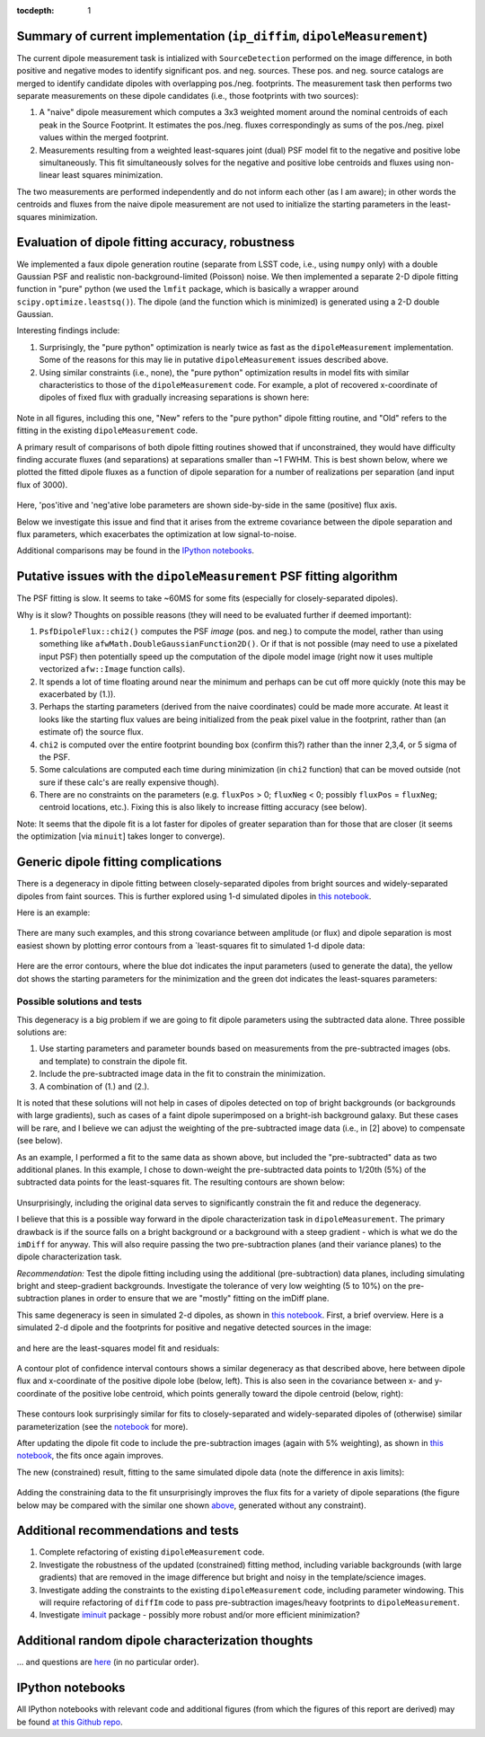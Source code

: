 ..
  Content of technical report.

  See http://docs.lsst.codes/en/latest/development/docs/rst_styleguide.html
  for a guide to reStructuredText writing.

  Do not put the title, authors or other metadata in this document;
  those are automatically added.

  Use the following syntax for sections:

  Sections
  ========

  and

  Subsections
  -----------

  and

  Subsubsections
  ^^^^^^^^^^^^^^

  To add images, add the image file (png, svg or jpeg preferred) to the
  _static/ directory. The reST syntax for adding the image is

  .. figure:: /_static/filename.ext
     :name: fig-label
     :target: http://target.link/url

     Caption text.

   Run: ``make html`` and ``open _build/html/index.html`` to preview your work.
   See the README at https://github.com/lsst-sqre/lsst-report-bootstrap or
   this repo's README for more info.

   Feel free to delete this instructional comment.

:tocdepth: 1

..
    ## Dipole measurement and classification
    ----------------------------------------

    -  `Additional random dipole characterization thoughts <README.md>`__ in
       no particular order.

    -  `Summary of current implementation (``ip_diffim``
       ``dipoleMeasurement``) <#summary-of-current-implementation-ip_diffim>`__
    -  `Evaluation of dipole fitting
       accuracy <#evaluation-of-dipole-fitting-accuracy>`__
    -  `Putative issues with the ``dipoleMeasurement`` PSF fitting
       algorithm <#putative-issues-with-the-ip_diffim-psf-fitting-algorithm>`__
    -  `Generic dipole fitting
       complications <#generic-dipole-fitting-complications>`__
    -  `Possible solutions and tests <#possible-solutions-and-tests>`__

Summary of current implementation (``ip_diffim``, ``dipoleMeasurement``)
=========================================================

The current dipole measurement task is intialized with
``SourceDetection`` performed on the image difference, in both
positive and negative modes to identify significant pos. and
neg. sources. These pos. and neg. source catalogs are merged to
identify candidate dipoles with overlapping pos./neg. footprints. The
measurement task then performs two separate measurements on these
dipole candidates (i.e., those footprints with two sources):

1. A "naive" dipole measurement which computes a 3x3 weighted moment
   around the nominal centroids of each peak in the Source
   Footprint. It estimates the pos./neg. fluxes correspondingly as
   sums of the pos./neg. pixel values within the merged footprint.
2. Measurements resulting from a weighted least-squares joint (dual)
   PSF model fit to the negative and positive lobe
   simultaneously. This fit simultaneously solves for the negative and
   positive lobe centroids and fluxes using non-linear least squares
   minimization.

The two measurements are performed independently and do not inform
each other (as I am aware); in other words the centroids and fluxes
from the naive dipole measurement are not used to initialize the
starting parameters in the least-squares minimization.

Evaluation of dipole fitting accuracy, robustness
=====================================

We implemented a faux dipole generation routine (separate from LSST
code, i.e., using ``numpy`` only) with a double Gaussian PSF and
realistic non-background-limited (Poisson) noise. We then implemented
a separate 2-D dipole fitting function in "pure" python (we used the
``lmfit`` package, which is basically a wrapper around
``scipy.optimize.leastsq()``). The dipole (and the function which is
minimized) is generated using a 2-D double Gaussian.

Interesting findings include:

1. Surprisingly, the "pure python" optimization is nearly twice as
   fast as the ``dipoleMeasurement`` implementation. Some of the
   reasons for this may lie in putative ``dipoleMeasurement`` issues
   described above.
2. Using similar constraints (i.e., none), the "pure python"
   optimization results in model fits with similar characteristics to
   those of the ``dipoleMeasurement`` code. For example, a plot of
   recovered x-coordinate of dipoles of fixed flux with gradually
   increasing separations is shown here:

 |Figure 1|

Note in all figures, including this one, "New" refers to the "pure
python" dipole fitting routine, and "Old" refers to the fitting in the
existing ``dipoleMeasurement`` code.

A primary result of comparisons of both dipole fitting routines showed
that if unconstrained, they would have difficulty finding accurate
fluxes (and separations) at separations smaller than ~1 FWHM. This is
best shown below, where we plotted the fitted dipole fluxes as a
function of dipole separation for a number of realizations per
separation (and input flux of 3000).

 |Figure 2|

Here, 'pos'itive and 'neg'ative lobe parameters are shown side-by-side
in the same (positive) flux axis.

Below we investigate this issue and find that it arises from the extreme
covariance between the dipole separation and flux parameters, which
exacerbates the optimization at low signal-to-noise.

Additional comparisons may be found in the `IPython notebooks
<https://github.com/djreiss/lsst-dipole>`__.

Putative issues with the ``dipoleMeasurement`` PSF fitting algorithm
====================================================================

The PSF fitting is slow. It seems to take ~60MS for some fits
(especially for closely-separated dipoles).

Why is it slow? Thoughts on possible reasons (they will need to be
evaluated further if deemed important):

1. ``PsfDipoleFlux::chi2()`` computes the PSF *image* (pos. and neg.) to
   compute the model, rather than using something like
   ``afwMath.DoubleGaussianFunction2D()``. Or if that is not possible
   (may need to use a pixelated input PSF) then potentially speed up the
   computation of the dipole model image (right now it uses multiple
   vectorized ``afw::Image`` function calls).
2. It spends a lot of time floating around near the minimum and perhaps
   can be cut off more quickly (note this may be exacerbated by (1.)).
3. Perhaps the starting parameters (derived from the naive coordinates)
   could be made more accurate. At least it looks like the starting flux
   values are being initialized from the peak pixel value in the
   footprint, rather than (an estimate of) the source flux.
4. ``chi2`` is computed over the entire footprint bounding box (confirm
   this?) rather than the inner 2,3,4, or 5 sigma of the PSF.
5. Some calculations are computed each time during minimization (in
   ``chi2`` function) that can be moved outside (not sure if these
   calc's are really expensive though).
6. There are no constraints on the parameters (e.g. ``fluxPos`` > 0;
   ``fluxNeg`` < 0; possibly ``fluxPos`` = ``fluxNeg``; centroid
   locations, etc.). Fixing this is also likely to increase fitting
   accuracy (see below).

Note: It seems that the dipole fit is a lot faster for dipoles of
greater separation than for those that are closer (it seems the
optimization [via ``minuit``] takes longer to converge).

Generic dipole fitting complications
====================================

There is a degeneracy in dipole fitting between closely-separated
dipoles from bright sources and widely-separated dipoles from faint
sources. This is further explored using 1-d simulated dipoles in `this
notebook <https://github.com/djreiss/lsst-dipole/blob/master/notebooks/8a.%20simple%201d%20dipole%20plotting%20-%20more%20realistic%20noise.ipynb>`__.

Here is an example:

 |Figure 3|

There are many such examples, and this strong covariance between
amplitude (or flux) and dipole separation is most easiest shown by
plotting error contours from a `least-squares fit to simulated 1-d
dipole data:

 |Figure 4|

Here are the error contours, where the blue dot indicates the input
parameters (used to generate the data), the yellow dot shows the
starting parameters for the minimization and the green dot indicates the
least-squares parameters:

 |Figure 5|

Possible solutions and tests
^^^^^^^^^^^^^^^^^^^^^^^^^^^^

This degeneracy is a big problem if we are going to fit dipole
parameters using the subtracted data alone. Three possible solutions
are:

1. Use starting parameters and parameter bounds based on measurements
   from the pre-subtracted images (obs. and template) to constrain the
   dipole fit.
2. Include the pre-subtracted image data in the fit to constrain the
   minimization.
3. A combination of (1.) and (2.).

It is noted that these solutions will not help in cases of dipoles
detected on top of bright backgrounds (or backgrounds with large
gradients), such as cases of a faint dipole superimposed on a bright-ish
background galaxy. But these cases will be rare, and I believe we can
adjust the weighting of the pre-subtracted image data (i.e., in [2]
above) to compensate (see below).

As an example, I performed a fit to the same data as shown above, but
included the "pre-subtracted" data as two additional planes. In this
example, I chose to down-weight the pre-subtracted data points to 1/20th
(5%) of the subtracted data points for the least-squares fit. The
resulting contours are shown below:

 |Figure 6|
 
Unsurprisingly, including the original data serves to significantly
constrain the fit and reduce the degeneracy.

I believe that this is a possible way forward in the dipole
characterization task in ``dipoleMeasurement``. The primary drawback is
if the source falls on a bright background or a background with a steep
gradient - which is what we do the ``imDiff`` for anyway. This will also
require passing the two pre-subtraction planes (and their variance
planes) to the dipole characterization task.

*Recommendation:* Test the dipole fitting including using the additional
(pre-subtraction) data planes, including simulating bright and
steep-gradient backgrounds. Investigate the tolerance of very low
weighting (5 to 10%) on the pre-subtraction planes in order to ensure
that we are "mostly" fitting on the imDiff plane.

This same degeneracy is seen in simulated 2-d dipoles, as shown in
`this notebook
<https://github.com/djreiss/lsst-dipole/blob/master/notebooks/7c.%20dipole%20fit%20error%20contours.ipynb>`__.
First, a brief overview. Here is a simulated 2-d dipole and the
footprints for positive and negative detected sources in the image:

 |Figure 7|

and here are the least-squares model fit and residuals:

 |Figure 8|

A contour plot of confidence interval contours shows a similar
degeneracy as that described above, here between dipole flux and
x-coordinate of the positive dipole lobe (below, left). This is also
seen in the covariance between x- and y-coordinate of the positive lobe
centroid, which points generally toward the dipole centroid (below,
right):

 |Figure 9| |Figure 10|

These contours look surprisingly similar for fits to closely-separated
and widely-separated dipoles of (otherwise) similar parameterization
(see the `notebook
<https://github.com/djreiss/lsst-dipole/blob/master/notebooks/7c.%20dipole%20fit%20error%20contours.ipynb>`__
for more).

After updating the dipole fit code to include the pre-subtraction images
(again with 5% weighting), as shown in `this
notebook <https://github.com/djreiss/lsst-dipole/blob/master/notebooks/8b.%20include%20down-weighted%20pre-subtraction%20image%20%22planes%22%20to%20constrain%202-d%20dipole%20fit.ipynb>`__,
the fits once again improves.

The new (constrained) result, fitting to the same simulated dipole data
(note the difference in axis limits):

 |Figure 11| |Figure 12|

Adding the constraining data to the fit unsurprisingly improves the
flux fits for a variety of dipole separations (the figure below may be
compared with the similar one shown `above <#figure2>`__, generated
without any constraint).

 |Figure 13|

Additional recommendations and tests
====================================

1. Complete refactoring of existing ``dipoleMeasurement`` code.
2. Investigate the robustness of the updated (constrained) fitting
   method, including variable backgrounds (with large gradients) that
   are removed in the image difference but bright and noisy in the
   template/science images.
3. Investigate adding the constraints to the existing
   ``dipoleMeasurement`` code, including parameter windowing. This
   will require refactoring of ``diffIm`` code to pass pre-subtraction
   images/heavy footprints to ``dipoleMeasurement``.
4. Investigate `iminuit <http://nbviewer.jupyter.org/github/iminuit/iminuit/blob/master/tutorial/tutorial.ipynb#>`__
   package - possibly more robust and/or more efficient minimization?

Additional random dipole characterization thoughts
====================================

... and questions are `here <https://github.com/djreiss/lsst-dipole/blob/master/README.md>`__ (in no particular order).

IPython notebooks
=================

All IPython notebooks with relevant code and additional figures (from
which the figures of this report are derived) may be found `at this
Github repo <https://github.com/djreiss/lsst-dipole>`__.

.. |Figure 1| image:: /_static/figure_01.png
.. |Figure 2| image:: /_static/figure_02.png
.. |Figure 3| image:: /_static/figure_03.png
              :width: 60 %
.. |Figure 4| image:: /_static/figure_04.png
              :width: 60 %
.. |Figure 5| image:: /_static/figure_05.png
              :width: 60 %
.. |Figure 6| image:: /_static/figure_06.png
              :width: 60 %
.. |Figure 7| image:: /_static/figure_07.png
.. |Figure 8| image:: /_static/figure_08.png
.. |Figure 9| image:: /_static/figure_09.png
              :width: 45 %
.. |Figure 10| image:: /_static/figure_10.png
              :width: 45 %
.. |Figure 11| image:: /_static/figure_11.png
              :width: 45 %
.. |Figure 12| image:: /_static/figure_12.png
              :width: 45 %
.. |Figure 13| image:: /_static/figure_13.png
